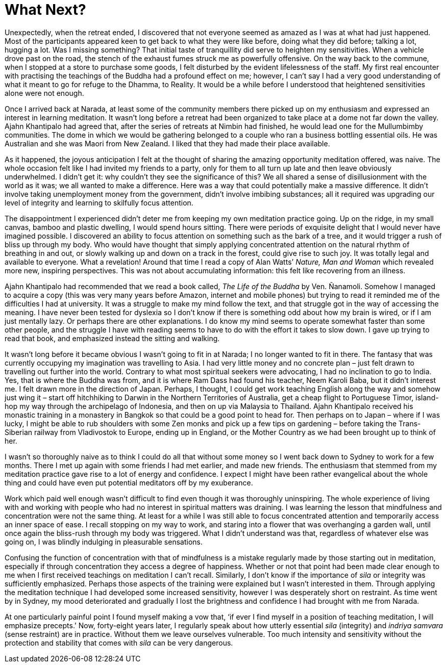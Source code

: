 = What Next?

Unexpectedly, when the retreat ended, I discovered that not everyone
seemed as amazed as I was at what had just happened. Most of the
participants appeared keen to get back to what they were like before,
doing what they did before; talking a lot, hugging a lot. Was I missing
something? That initial taste of tranquillity did serve to heighten my
sensitivities. When a vehicle drove past on the road, the stench of the
exhaust fumes struck me as powerfully offensive. On the way back to
the commune, when I stopped at a store to purchase some goods, I felt
disturbed by the evident lifelessness of the staff. My first real
encounter with practising the teachings of the Buddha had a profound
effect on me; however, I can’t say I had a very good understanding of
what it meant to go for refuge to the Dhamma, to Reality. It would be a
while before I understood that heightened sensitivities alone were not
enough.

Once I arrived back at Narada, at least some of the community members
there picked up on my enthusiasm and expressed an interest in learning
meditation. It wasn’t long before a retreat had been organized to take
place at a dome not far down the valley. Ajahn Khantipalo had agreed
that, after the series of retreats at Nimbin had finished, he would lead
one for the Mullumbimby communities. The dome in which we would be
gathering belonged to a couple who ran a business bottling essential
oils. He was Australian and she was Maori from New Zealand. I liked that
they had made their place available.

As it happened, the joyous anticipation I felt at the thought of sharing
the amazing opportunity meditation offered, was naive. The whole
occasion felt like I had invited my friends to a party, only for them to
all turn up late and then leave obviously underwhelmed. I didn’t get it:
why couldn’t they see the significance of this? We all shared a sense of
disillusionment with the world as it was; we all wanted to make a
difference. Here was a way that could potentially make a massive
difference. It didn’t involve taking unemployment money from the
government, didn’t involve imbibing substances; all it required was
upgrading our level of integrity and learning to skilfully focus
attention.

The disappointment I experienced didn’t deter me from keeping my own
meditation practice going. Up on the ridge, in my small canvas, bamboo
and plastic dwelling, I would spend hours sitting. There were periods of
exquisite delight that I would never have imagined possible. I
discovered an ability to focus attention on something such as the bark
of a tree, and it would trigger a rush of bliss up through my body. Who
would have thought that simply applying concentrated attention on the
natural rhythm of breathing in and out, or slowly walking up and down on
a track in the forest, could give rise to such joy. It was totally legal
and available to everyone. What a revelation! Around that time I read a
copy of Alan Watts’ _Nature, Man and Woman_ which revealed more new,
inspiring perspectives. This was not about accumulating information:
this felt like recovering from an illness.

Ajahn Khantipalo had recommended that we read a book called, _The Life
of the Buddha_ by Ven. Ñanamoli. Somehow I managed to acquire a copy
(this was very many years before Amazon, internet and mobile phones) but
trying to read it reminded me of the difficulties I had at university.
It was a struggle to make my mind follow the text, and that struggle got
in the way of accessing the meaning. I have never been tested for
dyslexia so I don’t know if there is something odd about how my brain is
wired, or if I am just mentally lazy. Or perhaps there are other
explanations. I do know my mind seems to operate somewhat faster than
some other people, and the struggle I have with reading seems to have to
do with the effort it takes to slow down. I gave up trying to read that
book, and emphasized instead the sitting and walking.

It wasn’t long before it became obvious I wasn’t going to fit in at
Narada; I no longer wanted to fit in there. The fantasy that was
currently occupying my imagination was travelling to Asia. I had very
little money and no concrete plan – just felt drawn to travelling out
further into the world. Contrary to what most spiritual seekers were
advocating, I had no inclination to go to India. Yes, that is where the
Buddha was from, and it is where Ram Dass had found his teacher, Neem
Karoli Baba, but it didn’t interest me. I felt drawn more in the
direction of Japan. Perhaps, I thought, I could get work teaching
English along the way and somehow just wing it – start off hitchhiking
to Darwin in the Northern Territories of Australia, get a cheap flight
to Portuguese Timor, island-hop my way through the archipelago of
Indonesia, and then on up via Malaysia to Thailand. Ajahn Khantipalo
received his monastic training in a monastery in Bangkok so that could
be a good point to head for. Then perhaps on to Japan – where if I was
lucky, I might be able to rub shoulders with some Zen monks and pick up
a few tips on gardening – before taking the Trans-Siberian railway from
Vladivostok to Europe, ending up in England, or the Mother Country as we
had been brought up to think of her.

I wasn’t so thoroughly naive as to think I could do all that without
some money so I went back down to Sydney to work for a few months. There
I met up again with some friends I had met earlier, and made new
friends. The enthusiasm that stemmed from my meditation practice gave
rise to a lot of energy and confidence. I expect I might have been
rather evangelical about the whole thing and could have even put
potential meditators off by my exuberance.

Work which paid well enough wasn’t difficult to find even though it was
thoroughly uninspiring. The whole experience of living with and working
with people who had no interest in spiritual matters was draining. I was
learning the lesson that mindfulness and concentration were not the same
thing. At least for a while I was still able to focus concentrated
attention and temporarily access an inner space of ease. I recall
stopping on my way to work, and staring into a flower that was
overhanging a garden wall, until once again the bliss-rush through my
body was triggered. What I didn’t understand was that, regardless of
whatever else was going on, I was blindly indulging in pleasurable
sensations.

Confusing the function of concentration with that of mindfulness is a
mistake regularly made by those starting out in meditation, especially
if through concentration they access a degree of happiness. Whether or
not that point had been made clear enough to me when I first received
teachings on meditation I can’t recall. Similarly, I don’t know if the
importance of _sila_ or integrity was sufficiently emphasized. Perhaps
those aspects of the training were explained but I wasn’t interested in
them. Through applying the meditation technique I had developed some
increased sensitivity, however I was desperately short on restraint. As
time went by in Sydney, my mood deteriorated and gradually I lost the
brightness and confidence I had brought with me from Narada.

At one particularly painful point I found myself making a vow that, ‘if
ever I find myself in a position of teaching meditation, I will
emphasize precepts.’ Now, forty-eight years later, I regularly speak
about how utterly essential _sila_ (integrity) and _indriya samvara_
(sense restraint) are in practice. Without them we leave ourselves
vulnerable. Too much intensity and sensitivity without the protection
and stability that comes with _sila_ can be very dangerous.

